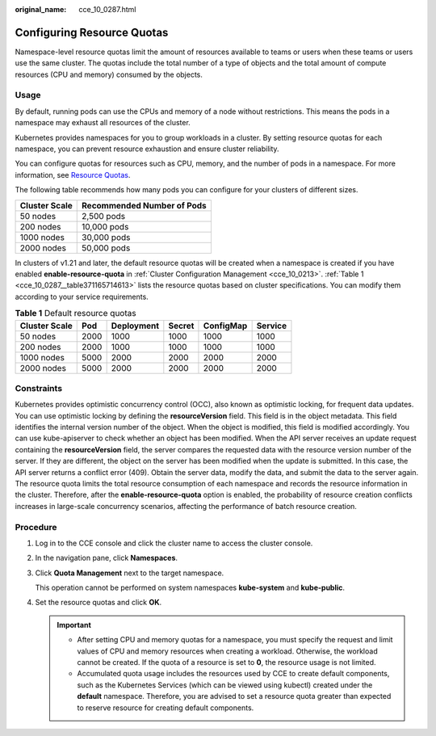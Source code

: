 :original_name: cce_10_0287.html

.. _cce_10_0287:

Configuring Resource Quotas
===========================

Namespace-level resource quotas limit the amount of resources available to teams or users when these teams or users use the same cluster. The quotas include the total number of a type of objects and the total amount of compute resources (CPU and memory) consumed by the objects.

Usage
-----

By default, running pods can use the CPUs and memory of a node without restrictions. This means the pods in a namespace may exhaust all resources of the cluster.

Kubernetes provides namespaces for you to group workloads in a cluster. By setting resource quotas for each namespace, you can prevent resource exhaustion and ensure cluster reliability.

You can configure quotas for resources such as CPU, memory, and the number of pods in a namespace. For more information, see `Resource Quotas <https://kubernetes.io/docs/concepts/policy/resource-quotas/>`__.

The following table recommends how many pods you can configure for your clusters of different sizes.

============= ==========================
Cluster Scale Recommended Number of Pods
============= ==========================
50 nodes      2,500 pods
200 nodes     10,000 pods
1000 nodes    30,000 pods
2000 nodes    50,000 pods
============= ==========================

In clusters of v1.21 and later, the default resource quotas will be created when a namespace is created if you have enabled **enable-resource-quota** in :ref:`Cluster Configuration Management <cce_10_0213>`. :ref:`Table 1 <cce_10_0287__table371165714613>` lists the resource quotas based on cluster specifications. You can modify them according to your service requirements.

.. _cce_10_0287__table371165714613:

.. table:: **Table 1** Default resource quotas

   ============= ==== ========== ====== ========= =======
   Cluster Scale Pod  Deployment Secret ConfigMap Service
   ============= ==== ========== ====== ========= =======
   50 nodes      2000 1000       1000   1000      1000
   200 nodes     2000 1000       1000   1000      1000
   1000 nodes    5000 2000       2000   2000      2000
   2000 nodes    5000 2000       2000   2000      2000
   ============= ==== ========== ====== ========= =======

Constraints
-----------

Kubernetes provides optimistic concurrency control (OCC), also known as optimistic locking, for frequent data updates. You can use optimistic locking by defining the **resourceVersion** field. This field is in the object metadata. This field identifies the internal version number of the object. When the object is modified, this field is modified accordingly. You can use kube-apiserver to check whether an object has been modified. When the API server receives an update request containing the **resourceVersion** field, the server compares the requested data with the resource version number of the server. If they are different, the object on the server has been modified when the update is submitted. In this case, the API server returns a conflict error (409). Obtain the server data, modify the data, and submit the data to the server again. The resource quota limits the total resource consumption of each namespace and records the resource information in the cluster. Therefore, after the **enable-resource-quota** option is enabled, the probability of resource creation conflicts increases in large-scale concurrency scenarios, affecting the performance of batch resource creation.

Procedure
---------

#. Log in to the CCE console and click the cluster name to access the cluster console.

#. In the navigation pane, click **Namespaces**.

#. Click **Quota Management** next to the target namespace.

   This operation cannot be performed on system namespaces **kube-system** and **kube-public**.

#. Set the resource quotas and click **OK**.

   .. important::

      -  After setting CPU and memory quotas for a namespace, you must specify the request and limit values of CPU and memory resources when creating a workload. Otherwise, the workload cannot be created. If the quota of a resource is set to **0**, the resource usage is not limited.
      -  Accumulated quota usage includes the resources used by CCE to create default components, such as the Kubernetes Services (which can be viewed using kubectl) created under the **default** namespace. Therefore, you are advised to set a resource quota greater than expected to reserve resource for creating default components.
